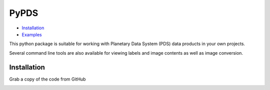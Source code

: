 =====
PyPDS
=====

- Installation_
- Examples_

This python package is suitable for working with Planetary Data System (PDS) data products in your own projects.

Several command line tools are also available for viewing labels and image contents as well as image conversion.

.. _Installation:
Installation
============

Grab a copy of the code from GitHub

.. _Examples:
